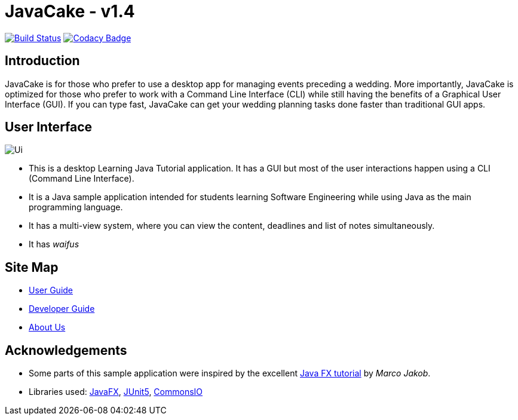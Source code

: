 = JavaCake - v1.4
ifdef::env-github,env-browser[:relfileprefix: docs/]

https://travis-ci.org/AY1920S1-CS2113T-W13-2/main[image:https://travis-ci.org/AY1920S1-CS2113T-W13-2/main.svg?branch=master[Build Status]]
https://www.codacy.com/manual/RusdiHaizim/main?utm_source=github.com&amp;utm_medium=referral&amp;utm_content=AY1920S1-CS2113T-W13-2/main&amp;utm_campaign=Badge_Grade[image:https://api.codacy.com/project/badge/Grade/71a284a5867d4ca3a5f3048bb279affa[Codacy Badge]]

== Introduction

JavaCake is for those who prefer to use a desktop app for managing events preceding a wedding. More importantly, JavaCake is optimized for those who prefer to work with a Command Line Interface (CLI) while still having the benefits of a Graphical User Interface (GUI). If you can type fast, JavaCake can get your wedding planning tasks done faster than traditional GUI apps.

== User Interface

ifdef::env-github[]
image::docs/images/Ui.png[alignment="center"]
endif::[]

ifndef::env-github[]
image::images/Ui.png[alignment="center"]
endif::[]

* This is a desktop Learning Java Tutorial application. It has a GUI but most of the user interactions happen using a CLI (Command Line Interface).
* It is a Java sample application intended for students learning Software Engineering while using Java as the main programming language.
* It has a multi-view system, where you can view the content, deadlines and list of notes simultaneously.
* It has _waifus_

== Site Map

* <<UserGuide#, User Guide>>
* <<DeveloperGuide#, Developer Guide>>
* <<AboutUs#, About Us>>

== Acknowledgements

* Some parts of this sample application were inspired by the excellent http://code.makery.ch/library/javafx-8-tutorial/[Java FX tutorial] by
_Marco Jakob_.
* Libraries used: https://openjfx.io/[JavaFX], https://github.com/junit-team/junit5[JUnit5], https://commons.apache.org/proper/commons-io/[CommonsIO]
